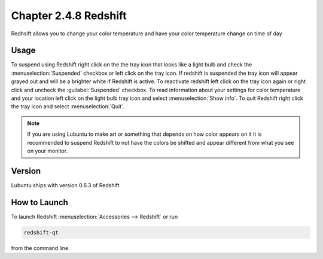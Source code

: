 Chapter 2.4.8 Redshift
======================

Redhsift allows you to change your color temperature and have your color temperature change on time of day

Usage
-----
To suspend using Redshift right click on the the tray icon that looks like a light bulb and check the :menuselection:`Suspended` checkbox or left click on the tray icon. If redshift is suspended the tray icon will appear grayed out and will be a brighter white if Redshift is active. To reactivate redshift left click on the tray icon again or right click and uncheck the :guilabel:`Suspended` checkbox. To read information about your settings for color temperature and your location left click on the light bulb tray icon and select :menuselection:`Show info`. To quit Redshift right click the tray icon and select :menuselection:`Quit`.

.. image:: redshift.png

.. image:: redshift-info.png

.. note:: 

   If you are using Lubuntu to make art or something that depends on how color appears on it it is recommended to suspend Redshift to not have the colors be shifted and appear different from what you see on your     monitor.

Version
-------
Lubuntu ships with version 0.6.3 of Redshift


How to Launch
-------------

To launch Redshift :menuselection:`Accessories --> Redshift` or run 

.. code::

   redshift-qt
   
from the command line.
